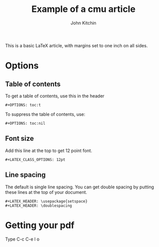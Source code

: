 #+LATEX_CLASS: cmu-article
#+LATEX_CLASS_OPTIONS: [12pt]
#+LATEX_HEADER: \usepackage{setspace}
#+LATEX_HEADER: \doublespacing

#+OPTIONS: toc:t
#+TITLE: Example of a cmu article
#+AUTHOR: John Kitchin

This is a basic LaTeX article, with margins set to one inch on all sides.

* Options

** Table of contents

To get a table of contents, use this in the header

#+BEGIN_EXAMPLE
#+OPTIONS: toc:t
#+END_EXAMPLE

To suppress the table of contents, use:

#+BEGIN_EXAMPLE
#+OPTIONS: toc:nil
#+END_EXAMPLE

** Font size
Add this line at the top to get 12 point font.

#+BEGIN_EXAMPLE
#+LATEX_CLASS_OPTIONS: 12pt
#+END_EXAMPLE

** Line spacing

The default is single line spacing. You can get double spacing by putting these lines at the top of your document.

#+BEGIN_EXAMPLE
#+LATEX_HEADER: \usepackage{setspace}
#+LATEX_HEADER: \doublespacing
#+END_EXAMPLE

* Getting your pdf

Type C-c C-e l o
